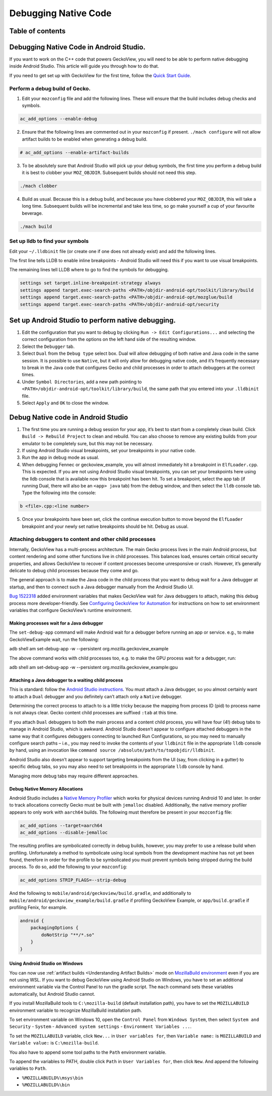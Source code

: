 .. -*- Mode: rst; fill-column: 80; -*-

=====================
Debugging Native Code
=====================

Table of contents
=================

.. contents:: :local:

Debugging Native Code in Android Studio.
========================================

If you want to work on the C++ code that powers GeckoView, you will need
to be able to perform native debugging inside Android Studio. This
article will guide you through how to do that.

If you need to get set up with GeckoView for the first time, follow the
`Quick Start Guide <geckoview-quick-start.html>`_.

Perform a debug build of Gecko.
-------------------------------

1. Edit your ``mozconfig`` file and add the following lines. These will
   ensure that the build includes debug checks and symbols.

.. code::

   ac_add_options --enable-debug

2. Ensure that the following lines are commented out in your
   ``mozconfig`` if present. ``./mach configure`` will not allow
   artifact builds to be enabled when generating a debug build.

.. code::

   # ac_add_options --enable-artifact-builds

3. To be absolutely sure that Android Studio will pick up your debug
   symbols, the first time you perform a debug build it is best to
   clobber your ``MOZ_OBJDIR``. Subsequent builds should not need this
   step.

.. code:: bash

   ./mach clobber

4. Build as usual. Because this is a debug build, and because you have
   clobbered your ``MOZ_OBJDIR``, this will take a long time. Subsequent
   builds will be incremental and take less time, so go make yourself a
   cup of your favourite beverage.

.. code:: bash

   ./mach build

Set up lldb to find your symbols
--------------------------------

Edit your ``~/.lldbinit`` file (or create one if one does not already
exist) and add the following lines.

The first line tells LLDB to enable inline breakpoints - Android Studio
will need this if you want to use visual breakpoints.

The remaining lines tell LLDB where to go to find the symbols for
debugging.

.. code:: bash

   settings set target.inline-breakpoint-strategy always
   settings append target.exec-search-paths <PATH>/objdir-android-opt/toolkit/library/build
   settings append target.exec-search-paths <PATH>/objdir-android-opt/mozglue/build
   settings append target.exec-search-paths <PATH>/objdir-android-opt/security

Set up Android Studio to perform native debugging.
==================================================

1. Edit the configuration that you want to debug by clicking
   ``Run -> Edit Configurations...`` and selecting the correct
   configuration from the options on the left hand side of the resulting
   window.
2. Select the ``Debugger`` tab.
3. Select ``Dual`` from the ``Debug type`` select box. Dual will allow
   debugging of both native and Java code in the same session. It is
   possible to use ``Native``, but it will only allow for debugging
   native code, and it’s frequently necessary to break in the Java code
   that configures Gecko and child processes in order to attach
   debuggers at the correct times.
4. Under ``Symbol Directories``, add a new path pointing to
   ``<PATH>/objdir-android-opt/toolkit/library/build``, the same path
   that you entered into your ``.lldbinit`` file.
5. Select ``Apply`` and ``OK`` to close the window.

Debug Native code in Android Studio
===================================

1. The first time you are running a debug session for your app, it’s
   best to start from a completely clean build. Click
   ``Build -> Rebuild Project`` to clean and rebuild. You can also
   choose to remove any existing builds from your emulator to be
   completely sure, but this may not be necessary.
2. If using Android Studio visual breakpoints, set your breakpoints in
   your native code.
3. Run the app in debug mode as usual.
4. When debugging Fennec or geckoview_example, you will almost
   immediately hit a breakpoint in ``ElfLoader.cpp``. This is expected.
   If you are not using Android Studio visual breakpoints, you can set
   your breakpoints here using the lldb console that is available now
   this breakpoint has been hit. To set a breakpoint, select the app tab
   (if running Dual, there will also be an ``<app> java`` tab) from the
   debug window, and then select the ``lldb`` console tab. Type the
   following into the console:

.. code::

   b <file>.cpp:<line number>

5. Once your breakpoints have been set, click the continue execution
   button to move beyond the ``ElfLoader`` breakpoint and your newly set
   native breakpoints should be hit. Debug as usual.

Attaching debuggers to content and other child processes
--------------------------------------------------------

Internally, GeckoView has a multi-process architecture. The main Gecko
process lives in the main Android process, but content rendering and
some other functions live in child processes. This balances load,
ensures certain critical security properties, and allows GeckoView to
recover if content processes become unresponsive or crash. However, it’s
generally delicate to debug child processes because they come and go.

The general approach is to make the Java code in the child process that
you want to debug wait for a Java debugger at startup, and then to
connect such a Java debugger manually from the Android Studio UI.

`Bug 1522318 <https://bugzilla.mozilla.org/show_bug.cgi?id=1522318>`__
added environment variables that makes GeckoView wait for Java debuggers
to attach, making this debug process more developer-friendly. See
`Configuring GeckoView for Automation <../consumer/automation.html>`__
for instructions on how to set environment variables that configure
GeckoView’s runtime environment.

Making processes wait for a Java debugger
~~~~~~~~~~~~~~~~~~~~~~~~~~~~~~~~~~~~~~~~~

The ``set-debug-app`` command will make Android wait for a debugger before
running an app or service. e.g., to make GeckoViewExample wait, run the
following:

.. code:: shell

adb shell am set-debug-app -w --persistent org.mozilla.geckoview_example

The above command works with child processes too, e.g. to make the GPU
process wait for a debugger, run:

.. code:: shell

adb shell am set-debug-app -w --persistent org.mozilla.geckoview_example:gpu


Attaching a Java debugger to a waiting child process
~~~~~~~~~~~~~~~~~~~~~~~~~~~~~~~~~~~~~~~~~~~~~~~~~~~~

This is standard: follow the `Android Studio instructions <https://developer.android.com/studio/debug/index.html#attach-debugger>`_.
You must attach a Java debugger, so you almost certainly want to attach
a ``Dual`` debugger and you definitely can’t attach only a ``Native``
debugger.

Determining the correct process to attach to is a little tricky because
the mapping from process ID (pid) to process name is not always clear.
Gecko content child processes are suffixed ``:tab`` at this time.

If you attach ``Dual`` debuggers to both the main process and a content
child process, you will have four (4!) debug tabs to manage in Android
Studio, which is awkward. Android Studio doesn’t appear to configure
attached debuggers in the same way that it configures debuggers
connecting to launched Run Configurations, so you may need to manually
configure search paths – i.e., you may need to invoke the contents of
your ``lldbinit`` file in the appropriate ``lldb`` console by hand,
using an invocation like
``command source /absolute/path/to/topobjdir/lldbinit``.

Android Studio also doesn’t appear to support targeting breakpoints from
the UI (say, from clicking in a gutter) to specific debug tabs, so you
may also need to set breakpoints in the appropriate ``lldb`` console by
hand.

Managing more debug tabs may require different approaches.

Debug Native Memory Allocations
~~~~~~~~~~~~~~~~~~~~~~~~~~~~~~~

Android Studio includes a `Native Memory Profiler
<https://developer.android.com/studio/profile/memory-profiler#native-memory-profiler>`_
which works for physical devices running Android 10 and later.  In order to
track allocations correctly Gecko must be built with ``jemalloc`` disabled.
Additionally, the native memory profiler appears to only work with ``aarch64``
builds.  The following must therefore be present in your ``mozconfig`` file:

.. code::

   ac_add_options --target=aarch64
   ac_add_options --disable-jemalloc

The resulting profiles are symbolicated correctly in debug builds, however, you
may prefer to use a release build when profiling. Unfortunately a method to
symbolicate using local symbols from the development machine has not yet been
found, therefore in order for the profile to be symbolicated you must prevent
symbols being stripped during the build process. To do so, add the following to
your ``mozconfig``:

.. code::

   ac_add_options STRIP_FLAGS=--strip-debug

And the following to ``mobile/android/geckoview/build.gradle``, and additionally
to ``mobile/android/geckoview_example/build.gradle`` if profiling GeckoView
Example, or ``app/build.gradle`` if profiling Fenix, for example.

.. code:: groovy

    android {
        packagingOptions {
            doNotStrip "**/*.so"
        }
    }

Using Android Studio on Windows
~~~~~~~~~~~~~~~~~~~~~~~~~~~~~~~

You can now use :ref:`artifact builds <Understanding Artifact Builds>`
mode on `MozillaBuild environment <https://wiki.mozilla.org/MozillaBuild>`_ even if you are
not using WSL. If you want to debug GeckoView using Android Studio on
Windows, you have to set an additional environment variable via the
Control Panel to run the gradle script. The ``mach`` command sets these
variables automatically, but Android Studio cannot.

If you install MozillaBuild tools to ``C:\mozilla-build`` (default
installation path), you have to set the ``MOZILLABUILD`` environment
variable to recognize MozillaBuild installation path.

To set environment variable on Windows 10, open the ``Control Panel``
from ``Windows System``, then select ``System and Security`` -
``System`` - ``Advanced system settings`` -
``Environment Variables ...``.

To set the ``MOZILLABUILD`` variable, click ``New...`` in
``User variables for``, then ``Variable name:`` is ``MOZILLABUILD`` and
``Variable value:`` is ``C:\mozilla-build``.

You also have to append some tool paths to the ``Path`` environment
variable.

To append the variables to PATH, double click ``Path`` in
``User Variables for``, then click ``New``. And append the following
variables to ``Path``.

-  ``%MOZILLABUILD%\msys\bin``
-  ``%MOZILLABUILD%\bin``
